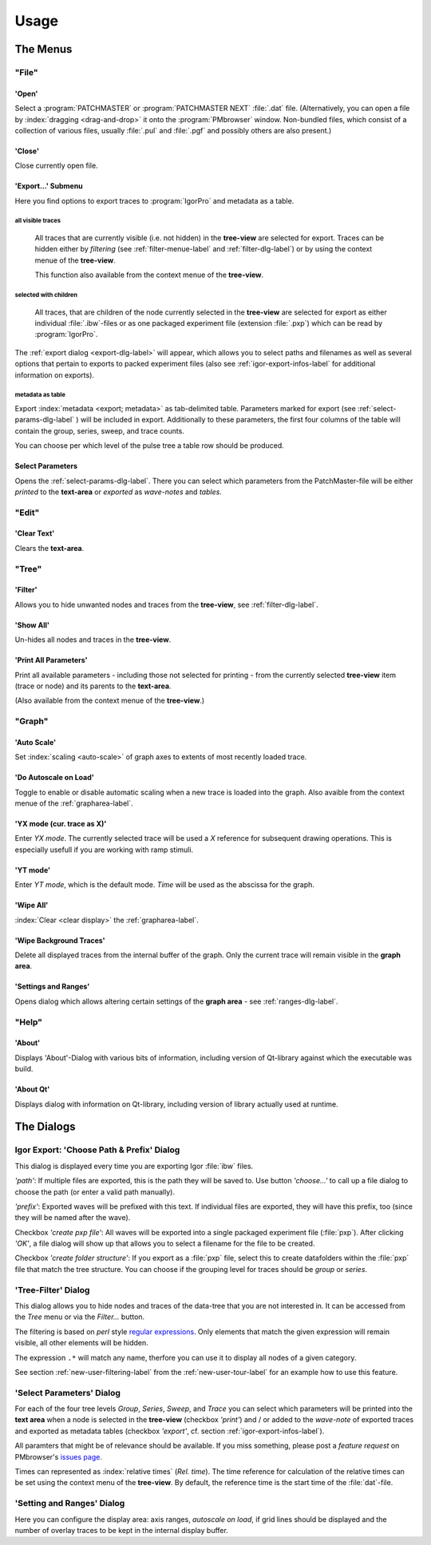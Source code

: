 Usage
#####

The Menus
=========

"File"
******

'Open'
------

Select a :program:`PATCHMASTER` or :program:`PATCHMASTER NEXT` :file:`.dat` file. (Alternatively,
you can open a file by :index:`dragging <drag-and-drop>` it onto the :program:`PMbrowser` window. Non-bundled files, which consist
of a collection of various files, usually :file:`.pul` and :file:`.pgf` and possibly others
are also present.)

'Close'
-------

Close currently open file.

'Export...' Submenu
-------------------

Here you find options to export traces to :program:`IgorPro` and metadata as a table.


.. _export-all-visible-traces-label:

all visible traces
++++++++++++++++++

	All traces that are currently visible (i.e. not hidden)
	in the **tree-view** are selected for export. Traces can be hidden either by *filtering* (see
	:ref:`filter-menue-label` and :ref:`filter-dlg-label`) or by using the context menue of the **tree-view**.
	
	This function also available from the context menue of the **tree-view**.

.. _export-children:

selected with children
++++++++++++++++++++++

	All traces, that are children of the node currently selected in the **tree-view** are selected for export
	as either individual :file:`.ibw`-files or as one packaged experiment file (extension :file:`.pxp`)
	which can be read by
	:program:`IgorPro`.

The :ref:`export dialog <export-dlg-label>` will appear, which allows you to select paths and filenames as well as several options
that pertain to exports to packed experiment files (also see :ref:`igor-export-infos-label` for additional information on exports).

metadata as table
+++++++++++++++++

Export :index:`metadata <export; metadata>` as tab-delimited table.
Parameters marked for export (see :ref:`select-params-dlg-label` ) 
will be included in export. Additionally to these parameters, the first four columns of the table will contain
the group, series, sweep, and trace counts.

You can choose per which level of the pulse tree a table row should be 
produced.

Select Parameters
-----------------

Opens the :ref:`select-params-dlg-label`. There you can select which parameters from the PatchMaster-file
will be either *printed* to the **text-area** or *exported* as *wave-notes* and *tables*.


"Edit"
******

'Clear Text'
------------

Clears the **text-area**.

"Tree"
******

.. _filter-menue-label:

'Filter'
--------

Allows you to hide unwanted nodes and traces from the **tree-view**, see :ref:`filter-dlg-label`.

'Show All'
----------

Un-hides all nodes and traces in the **tree-view**.

'Print All Parameters'
----------------------

Print all available parameters - including those not selected for printing - from the currently
selected **tree-view** item (trace or node) and its parents to the **text-area**.

(Also available from the context menue of the **tree-view**.)

"Graph"
*******

'Auto Scale'
------------

Set :index:`scaling <auto-scale>` of graph axes to extents of most recently loaded trace.

'Do Autoscale on Load'
----------------------

Toggle to enable or disable automatic scaling when a new trace is loaded
into the graph. Also avaible from the context menue of the :ref:`grapharea-label`.

'YX mode (cur. trace as X)'
---------------------------

Enter *YX mode*. The currently selected trace will be used a *X* reference for 
subsequent drawing operations. This is especially usefull if you are 
working with ramp stimuli.

.. _YT-mode:

'YT mode'
---------

Enter *YT mode*, which is the default mode. *Time* will be used as the abscissa for the graph.

'Wipe All'
----------

:index:`Clear <clear display>` the :ref:`grapharea-label`.

'Wipe Background Traces'
------------------------

Delete all displayed traces from the internal buffer of the graph. Only the current trace
will remain visible in the **graph area**.

'Settings and Ranges'
---------------------

Opens dialog which allows altering certain settings of the **graph area** - see :ref:`ranges-dlg-label`.


"Help"
******

'About'
-------

Displays 'About'-Dialog with various bits of information, including 
version of Qt-library against which the executable was build.

'About Qt'
----------

Displays dialog with information on Qt-library, including version of 
library actually used at runtime.


The Dialogs
===========

.. _export-dlg-label:

Igor Export: 'Choose Path & Prefix' Dialog
******************************************

This dialog is displayed every time you are exporting Igor :file:`ibw` files.

*'path'*: If multiple files are exported, this is the path they will be saved to.
Use button *'choose...'* to call up a file dialog to choose the path (or enter a valid path manually).

*'prefix'*: Exported waves will be prefixed with this text. If individual files are exported,
they will have this prefix, too (since they will be named after the wave).

Checkbox *'create pxp file'*: All waves will be exported into a single packaged experiment file (:file:`pxp`).
After clicking *'OK'*, a file dialog will show up that allows you to select a filename for the file to be created.

Checkbox *'create folder structure'*: If you export as a :file:`pxp` file, select this to create datafolders within
the :file:`pxp` file that match the tree structure. You can choose if the grouping level for traces should be
*group* or *series*.

.. _filter-dlg-label:

'Tree-Filter' Dialog
********************

This dialog allows you to hide nodes and traces of the data-tree that you are not interested in. It can be accessed from the *Tree* menu
or via the *Filter...* button.
 
The filtering is based on *perl* style `regular expressions <https://perldoc.perl.org/perlre>`_. Only elements that match the given expression
will remain visible, all other elements will be hidden.

The expression ``.*`` will match any name, therfore you can use it to display all nodes of a given category.

See section :ref:`new-user-filtering-label` from the :ref:`new-user-tour-label` for an example how to use this feature.

.. _select-params-dlg-label:

'Select Parameters' Dialog
**************************

For each of the four tree levels *Group*, *Series*, *Sweep*, and *Trace* you can select which parameters
will be printed into the **text area** when a node is selected in the **tree-view** (checkbox *'print'*)
and / or added to the *wave-note* of exported traces and exported 
as metadata tables (checkbox *'export'*, cf. section :ref:`igor-export-infos-label`).

All paramters that might be of relevance should be available. If you miss something, please post a *feature request* 
on PMbrowser's `issues page <https://github.com/ChrisHal/PMbrowser/issues>`_. 

.. _relative-time-info-label:

Times can represented as :index:`relative times` (*Rel. time*). The time reference for calculation of the relative times
can be set using the context menu of the **tree-view**. By default, the reference time is the start time of the
:file:`dat`-file.



.. _ranges-dlg-label:

'Setting and Ranges' Dialog
***************************

Here you can configure the display area: axis ranges, *autoscale on load*, if grid lines should be displayed
and the number of overlay traces to be kept in the internal display buffer.
